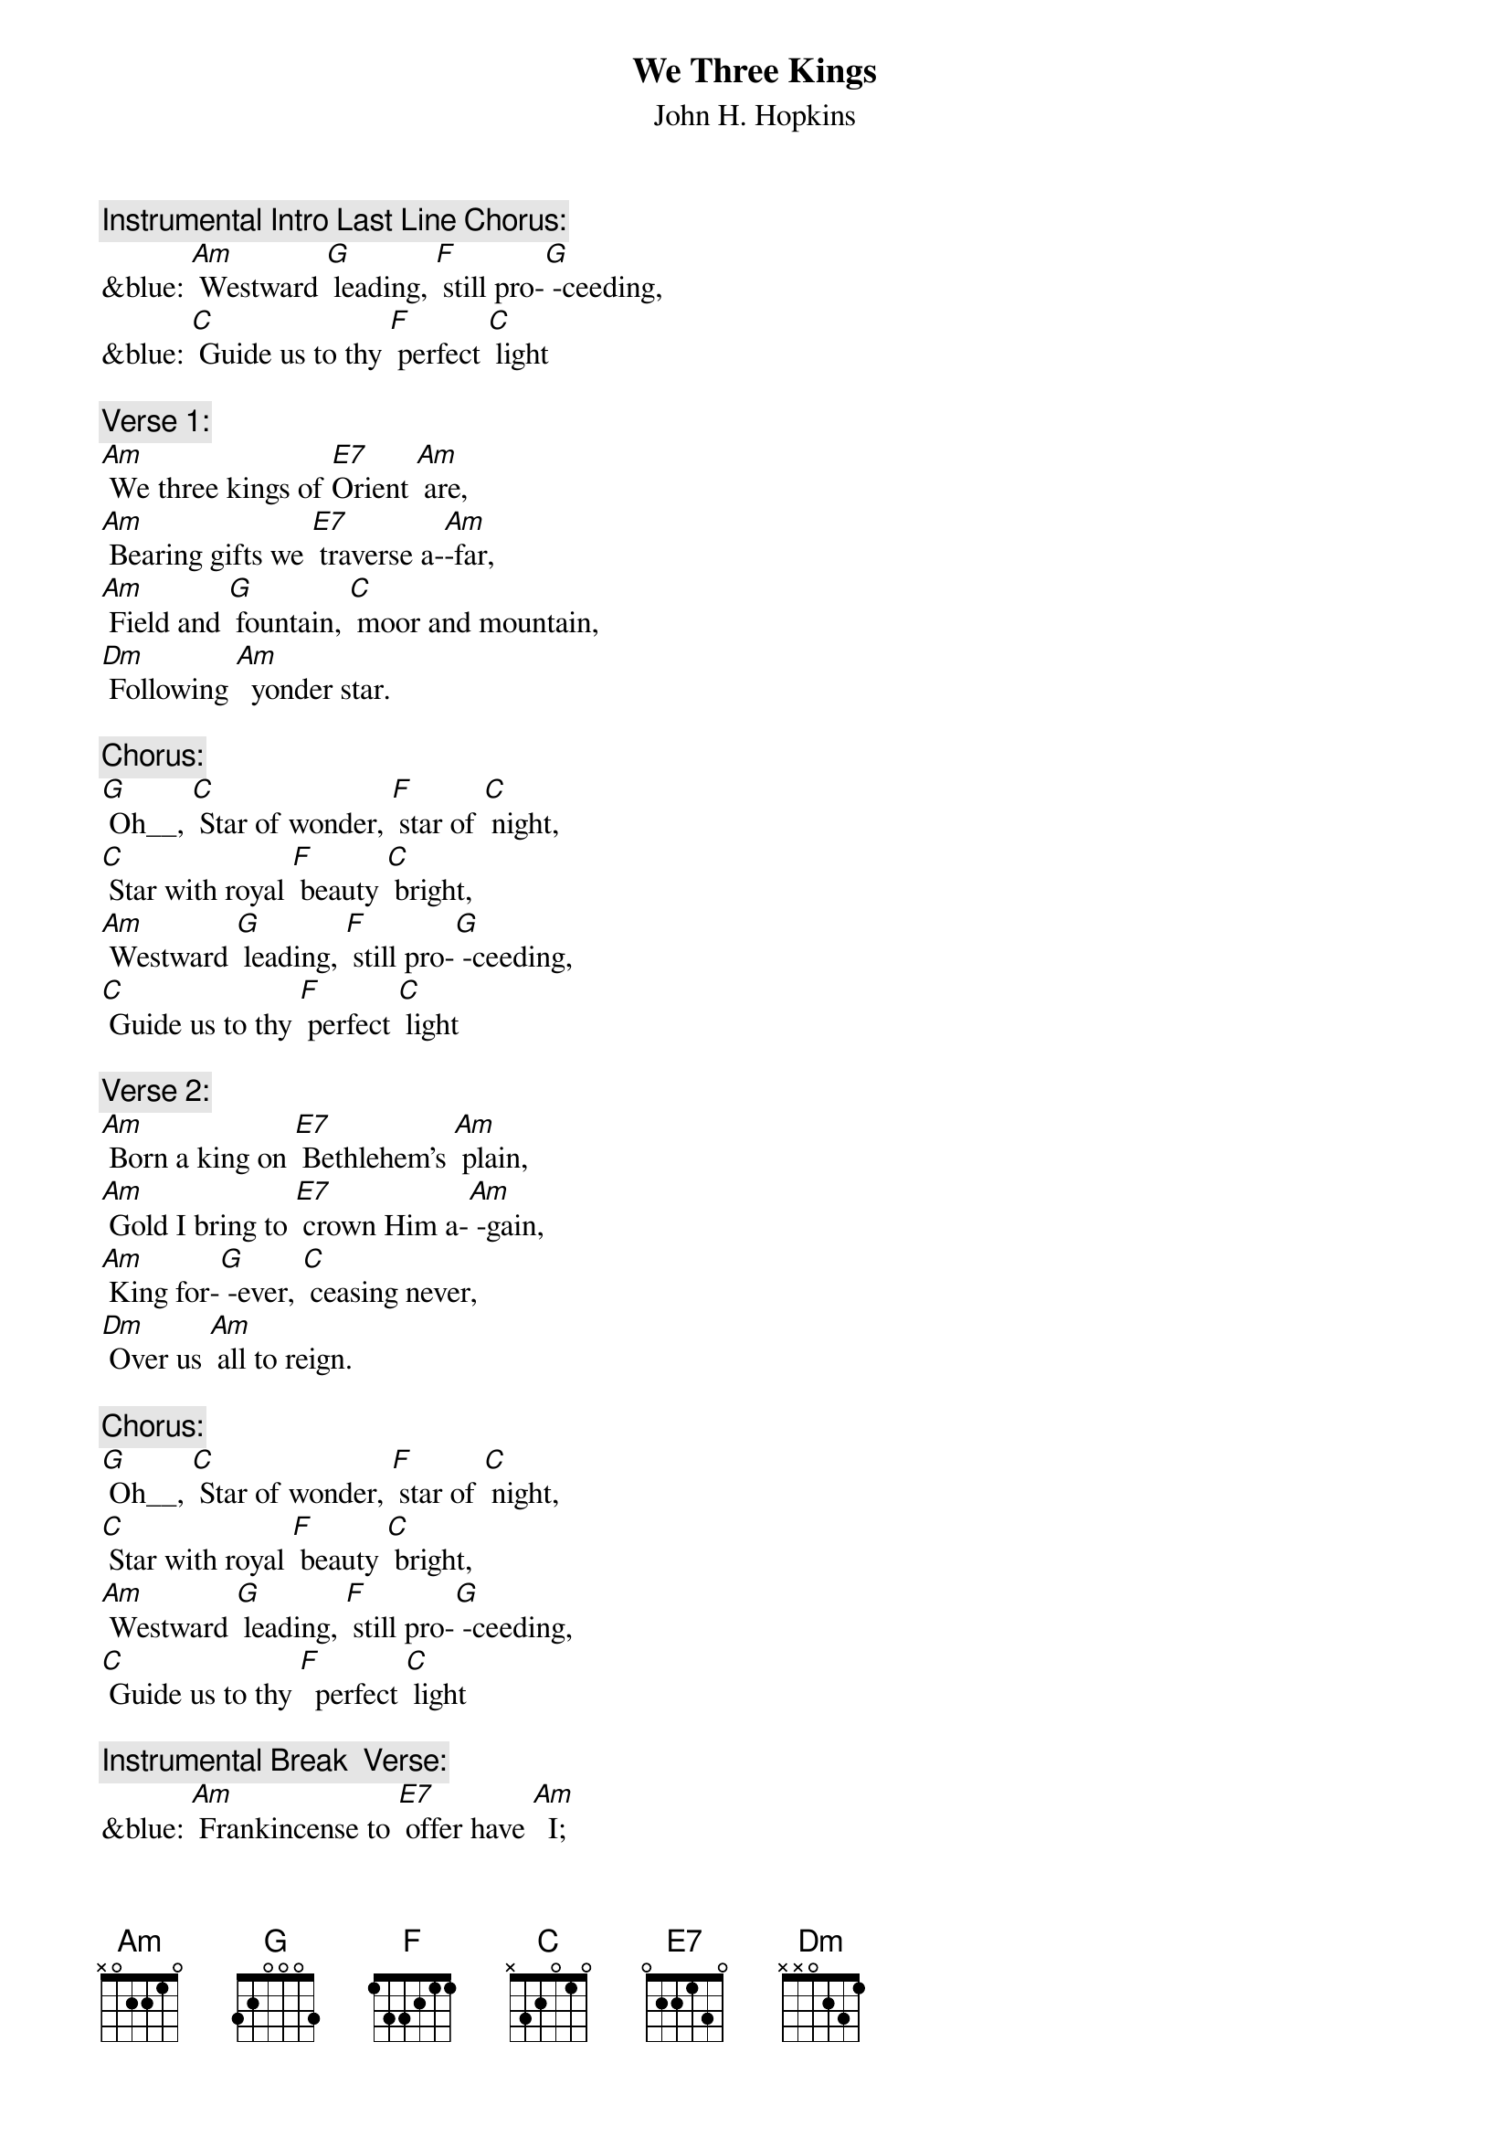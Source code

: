 {t: We Three Kings}
{st: John H. Hopkins}

{c: Instrumental Intro Last Line Chorus:}
&blue: [Am] Westward [G] leading, [F] still pro-[G] -ceeding,
&blue: [C] Guide us to thy [F] perfect [C] light

{c: Verse 1:}
[Am] We three kings of [E7]Orient [Am] are,
[Am] Bearing gifts we [E7] traverse a-[Am]-far,
[Am] Field and [G] fountain, [C] moor and mountain,
[Dm] Following [Am]  yonder star.

{c: Chorus:}
[G] Oh__, [C] Star of wonder, [F] star of [C] night,
[C] Star with royal [F] beauty [C] bright,
[Am] Westward [G] leading, [F] still pro-[G] -ceeding,
[C] Guide us to thy [F] perfect [C] light

{c: Verse 2:}
[Am] Born a king on [E7] Bethlehem's [Am] plain,
[Am] Gold I bring to [E7] crown Him a-[Am] -gain,
[Am] King for-[G] -ever, [C] ceasing never,
[Dm] Over us [Am] all to reign.

{c: Chorus:}
[G] Oh__, [C] Star of wonder, [F] star of [C] night,
[C] Star with royal [F] beauty [C] bright,
[Am] Westward [G] leading, [F] still pro-[G] -ceeding,
[C] Guide us to thy [F]  perfect [C] light

{c: Instrumental Break  Verse:}
&blue: [Am] Frankincense to [E7] offer have [Am]  I;
&blue: [Am] Incense owns a [E7] deity [Am]  nigh.
&blue: [Am] Prayer and [G] praising, [C] all men raising,
&blue: [Dm] Worshiping [Am] God on high.

{c: Verse 3:}
[Am] Frankincense to [E7] offer have [Am]  I;
[Am] Incense owns a [E7] deity [Am]  nigh.
[Am] Prayer and [G] praising, [C] all men raising,
[Dm] Worshiping [Am] God on high.

{c: Chorus:}
[G] Oh__, [C] Star of wonder, [F] star of [C] night,
[C] Star with royal [F] beauty [C] bright,
[Am] Westward [G] leading, [F] still pro-[G] -ceeding,
[C] Guide us to thy [F] perfect [C] light.

{c: Verse 4:}
[Am] Myrrh is mine, its [E7] bitter per-[Am] -fume
[Am] Breathes a life of [E7] gathering [Am] gloom
[Am] Sorrowing, [G]  sighing, [C] bleeding, dying,
[Dm] Sealed in the [Am]  stone-cold tomb.

{c: Chorus:}
[G] Oh__, [C] Star of wonder, [F] star of [C] night,
[C] Star with royal [F] beauty [C] bright,
[Am] Westward [G] leading, [F] still pro-[G] -ceeding,
[C] Guide us to thy [F] perfect [C] light

{c: Instrumental:}
&blue: [Am] Westward [G] leading, [F] still pro-[G] -ceeding,
&blue: [C] Guide us to thy [F] perfect [C] light.

{c: Verse 5:}
[Am] Glorious now, be-[E7]-hold him [Am] rise,
[Am] King and God and [E7]  sacri-[Am] -fice;
[Am] Heav’n sings [G]  “Halle-[C]-lujah!”,
[C] “Halle-[Dm]-lujah” [Am]  earth replies.

{c: Chorus:}
[G] Oh__, [C] Star of wonder, [F] star of [C] night,
[C] Star with royal [F]  beauty [C] bright,
[Am] Westward [G] leading, [F] still pro-[G] -ceeding,
[C] Guide us to thy [F] perfect [C] light.

{c: Instrumental:}
&blue: [Am] Westward [G] leading, [F] still pro-[G] -ceeding,
&blue: [C] Guide us to thy [F] perfect [C] light.
